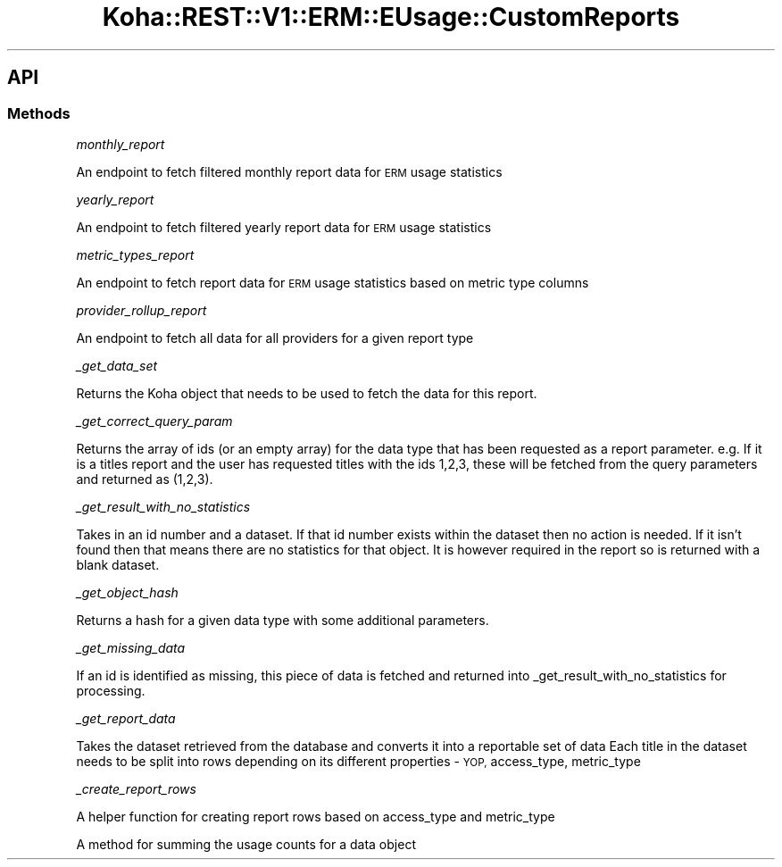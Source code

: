 .\" Automatically generated by Pod::Man 4.14 (Pod::Simple 3.40)
.\"
.\" Standard preamble:
.\" ========================================================================
.de Sp \" Vertical space (when we can't use .PP)
.if t .sp .5v
.if n .sp
..
.de Vb \" Begin verbatim text
.ft CW
.nf
.ne \\$1
..
.de Ve \" End verbatim text
.ft R
.fi
..
.\" Set up some character translations and predefined strings.  \*(-- will
.\" give an unbreakable dash, \*(PI will give pi, \*(L" will give a left
.\" double quote, and \*(R" will give a right double quote.  \*(C+ will
.\" give a nicer C++.  Capital omega is used to do unbreakable dashes and
.\" therefore won't be available.  \*(C` and \*(C' expand to `' in nroff,
.\" nothing in troff, for use with C<>.
.tr \(*W-
.ds C+ C\v'-.1v'\h'-1p'\s-2+\h'-1p'+\s0\v'.1v'\h'-1p'
.ie n \{\
.    ds -- \(*W-
.    ds PI pi
.    if (\n(.H=4u)&(1m=24u) .ds -- \(*W\h'-12u'\(*W\h'-12u'-\" diablo 10 pitch
.    if (\n(.H=4u)&(1m=20u) .ds -- \(*W\h'-12u'\(*W\h'-8u'-\"  diablo 12 pitch
.    ds L" ""
.    ds R" ""
.    ds C` ""
.    ds C' ""
'br\}
.el\{\
.    ds -- \|\(em\|
.    ds PI \(*p
.    ds L" ``
.    ds R" ''
.    ds C`
.    ds C'
'br\}
.\"
.\" Escape single quotes in literal strings from groff's Unicode transform.
.ie \n(.g .ds Aq \(aq
.el       .ds Aq '
.\"
.\" If the F register is >0, we'll generate index entries on stderr for
.\" titles (.TH), headers (.SH), subsections (.SS), items (.Ip), and index
.\" entries marked with X<> in POD.  Of course, you'll have to process the
.\" output yourself in some meaningful fashion.
.\"
.\" Avoid warning from groff about undefined register 'F'.
.de IX
..
.nr rF 0
.if \n(.g .if rF .nr rF 1
.if (\n(rF:(\n(.g==0)) \{\
.    if \nF \{\
.        de IX
.        tm Index:\\$1\t\\n%\t"\\$2"
..
.        if !\nF==2 \{\
.            nr % 0
.            nr F 2
.        \}
.    \}
.\}
.rr rF
.\" ========================================================================
.\"
.IX Title "Koha::REST::V1::ERM::EUsage::CustomReports 3pm"
.TH Koha::REST::V1::ERM::EUsage::CustomReports 3pm "2025-09-25" "perl v5.32.1" "User Contributed Perl Documentation"
.\" For nroff, turn off justification.  Always turn off hyphenation; it makes
.\" way too many mistakes in technical documents.
.if n .ad l
.nh
.SH "API"
.IX Header "API"
.SS "Methods"
.IX Subsection "Methods"
\fImonthly_report\fR
.IX Subsection "monthly_report"
.PP
An endpoint to fetch filtered monthly report data for \s-1ERM\s0 usage statistics
.PP
\fIyearly_report\fR
.IX Subsection "yearly_report"
.PP
An endpoint to fetch filtered yearly report data for \s-1ERM\s0 usage statistics
.PP
\fImetric_types_report\fR
.IX Subsection "metric_types_report"
.PP
An endpoint to fetch report data for \s-1ERM\s0 usage statistics based on metric type columns
.PP
\fIprovider_rollup_report\fR
.IX Subsection "provider_rollup_report"
.PP
An endpoint to fetch all data for all providers for a given report type
.PP
\fI_get_data_set\fR
.IX Subsection "_get_data_set"
.PP
Returns the Koha object that needs to be used to fetch the data for this report.
.PP
\fI_get_correct_query_param\fR
.IX Subsection "_get_correct_query_param"
.PP
Returns the array of ids (or an empty array) for the data type that has been requested as a report parameter.
e.g. If it is a titles report and the user has requested titles with the ids 1,2,3, these will be fetched from the query parameters and returned as (1,2,3).
.PP
\fI_get_result_with_no_statistics\fR
.IX Subsection "_get_result_with_no_statistics"
.PP
Takes in an id number and a dataset. If that id number exists within the dataset then no action is needed.
If it isn't found then that means there are no statistics for that object. It is however required in the report so is returned with a blank dataset.
.PP
\fI_get_object_hash\fR
.IX Subsection "_get_object_hash"
.PP
Returns a hash for a given data type with some additional parameters.
.PP
\fI_get_missing_data\fR
.IX Subsection "_get_missing_data"
.PP
If an id is identified as missing, this piece of data is fetched and returned into _get_result_with_no_statistics for processing.
.PP
\fI_get_report_data\fR
.IX Subsection "_get_report_data"
.PP
Takes the dataset retrieved from the database and converts it into a reportable set of data
Each title in the dataset needs to be split into rows depending on its different properties \- \s-1YOP,\s0 access_type, metric_type
.PP
\fI_create_report_rows\fR
.IX Subsection "_create_report_rows"
.PP
A helper function for creating report rows based on access_type and metric_type
.PP
\fI\fR
.IX Subsection ""
.PP
A method for summing the usage counts for a data  object
